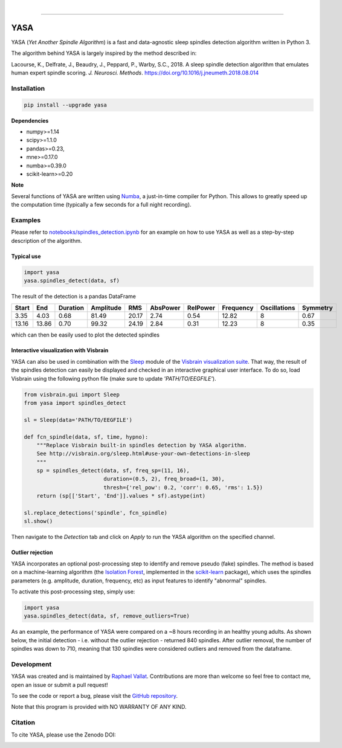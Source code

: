 .. -*- mode: rst -*-

|

.. image:: https://badge.fury.io/py/yasa.svg
    :target: https://badge.fury.io/py/yasa

.. image:: https://img.shields.io/badge/python-3.6-blue.svg
    :target: https://www.python.org/downloads/release/python-360/

.. image:: https://img.shields.io/github/license/raphaelvallat/yasa.svg
    :target: https://github.com/raphaelvallat/yasa/blob/master/LICENSE

.. image:: https://travis-ci.org/raphaelvallat/yasa.svg?branch=master
    :target: https://travis-ci.org/raphaelvallat/yasa

.. image:: https://ci.appveyor.com/api/projects/status/4ua0pwy62jhpd9mx?svg=true
    :target: https://ci.appveyor.com/project/raphaelvallat/yasa

.. image:: https://codecov.io/gh/raphaelvallat/yasa/branch/master/graph/badge.svg
    :target: https://codecov.io/gh/raphaelvallat/yasa

.. image:: https://zenodo.org/badge/161560926.svg
   :target: https://zenodo.org/badge/latestdoi/161560926

----------------

YASA
====

YASA (*Yet Another Spindle Algorithm*) is a fast and data-agnostic sleep spindles detection algorithm written in Python 3.

The algorithm behind YASA is largely inspired by the method described in:

Lacourse, K., Delfrate, J., Beaudry, J., Peppard, P., Warby, S.C., 2018. A sleep spindle detection algorithm that emulates human expert spindle scoring. *J. Neurosci. Methods*. https://doi.org/10.1016/j.jneumeth.2018.08.014

Installation
~~~~~~~~~~~~

.. code-block:: shell

  pip install --upgrade yasa

**Dependencies**

- numpy>=1.14
- scipy>=1.1.0
- pandas>=0.23,
- mne>=0.17.0
- numba>=0.39.0
- scikit-learn>=0.20

**Note**

Several functions of YASA are written using `Numba <http://numba.pydata.org/>`_, a just-in-time compiler for Python. This allows to greatly speed up the computation time (typically a few seconds for a full night recording).

Examples
~~~~~~~~

Please refer to `notebooks/spindles_detection.ipynb <notebooks/spindles_detection.ipynb>`_ for an example on how to use YASA as well as a step-by-step description of the algorithm.

Typical use
-----------

.. code-block:: python

  import yasa
  yasa.spindles_detect(data, sf)

The result of the detection is a pandas DataFrame

.. table:: Output
   :widths: auto

=======  =====  ==========  ===========  =====  ==========  ==========  ===========  ==============  ==========
  Start    End    Duration    Amplitude    RMS    AbsPower    RelPower    Frequency    Oscillations    Symmetry
=======  =====  ==========  ===========  =====  ==========  ==========  ===========  ==============  ==========
   3.35   4.03        0.68        81.49  20.17        2.74        0.54        12.82               8        0.67
  13.16  13.86        0.70        99.32  24.19        2.84        0.31        12.23               8        0.35
=======  =====  ==========  ===========  =====  ==========  ==========  ===========  ==============  ==========

which can then be easily used to plot the detected spindles

.. figure::  notebooks/detection.png
   :align:   center

Interactive visualization with Visbrain
---------------------------------------

YASA can also be used in combination with the `Sleep <http://visbrain.org/sleep.html>`_ module of the `Visbrain visualization suite <http://visbrain.org/index.html>`_. That way, the result of the spindles detection can easily be displayed and checked in an interactive graphical user interface. To do so, load Visbrain using the following python file (make sure to update *'PATH/TO/EEGFILE'*).

.. code-block:: python

  from visbrain.gui import Sleep
  from yasa import spindles_detect

  sl = Sleep(data='PATH/TO/EEGFILE')

  def fcn_spindle(data, sf, time, hypno):
      """Replace Visbrain built-in spindles detection by YASA algorithm.
      See http://visbrain.org/sleep.html#use-your-own-detections-in-sleep
      """
      sp = spindles_detect(data, sf, freq_sp=(11, 16),
                           duration=(0.5, 2), freq_broad=(1, 30),
                           thresh={'rel_pow': 0.2, 'corr': 0.65, 'rms': 1.5})
      return (sp[['Start', 'End']].values * sf).astype(int)

  sl.replace_detections('spindle', fcn_spindle)
  sl.show()

Then navigate to the *Detection* tab and click on *Apply* to run the YASA algorithm on the specified channel.

.. figure::  images/visbrain.PNG
   :align:   center


Outlier rejection
-----------------

YASA incorporates an optional post-processing step to identify and remove pseudo (fake) spindles.
The method is based on a machine-learning algorithm (the `Isolation Forest <https://scikit-learn.org/stable/modules/generated/sklearn.ensemble.IsolationForest.html>`_, implemented in the `scikit-learn <https://scikit-learn.org/stable/index.html>`_ package),
which uses the spindles parameters (e.g. amplitude, duration, frequency, etc) as input features to identify "abnormal" spindles.

To activate this post-processing step, simply use:

.. code-block:: python

  import yasa
  yasa.spindles_detect(data, sf, remove_outliers=True)

As an example, the performance of YASA were compared on a ~8 hours recording in an healthy young adults. As shown below, the initial detection - i.e. without the outlier rejection - returned 840 spindles.
After outlier removal, the number of spindles was down to 710, meaning that 130 spindles were considered outliers and removed from the dataframe.

.. figure::  images/spindles_outlier_rejection.png
   :align:   center


Development
~~~~~~~~~~~

YASA was created and is maintained by `Raphael Vallat <https://raphaelvallat.com>`_. Contributions are more than welcome so feel free to contact me, open an issue or submit a pull request!

To see the code or report a bug, please visit the `GitHub repository <https://github.com/raphaelvallat/yasa>`_.

Note that this program is provided with NO WARRANTY OF ANY KIND.

Citation
~~~~~~~~

To cite YASA, please use the Zenodo DOI:

.. image:: https://zenodo.org/badge/161560926.svg
   :target: https://zenodo.org/badge/latestdoi/161560926
